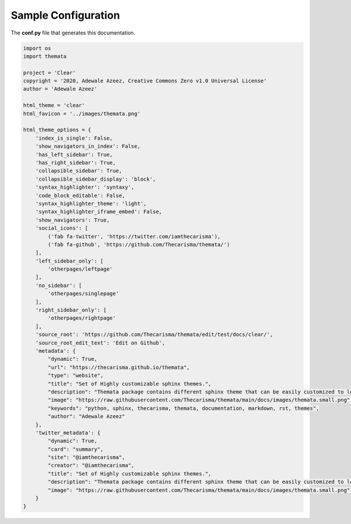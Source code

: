 
Sample Configuration
=====================

The **conf.py** file that generates this documentation.

.. code:: python

    import os
    import themata

    project = 'Clear'
    copyright = '2020, Adewale Azeez, Creative Commons Zero v1.0 Universal License'
    author = 'Adewale Azeez'

    html_theme = 'clear'
    html_favicon = '../images/themata.png'

    html_theme_options = {
        'index_is_single': False,
        'show_navigators_in_index': False,
        'has_left_sidebar': True,
        'has_right_sidebar': True,
        'collapsible_sidebar': True,
        'collapsible_sidebar_display': 'block',
        'syntax_highlighter': 'syntaxy',
        'code_block_editable': False,
        'syntax_highlighter_theme': 'light',
        'syntax_highlighter_iframe_embed': False,
        'show_navigators': True,
        'social_icons': [
            ('fab fa-twitter', 'https://twitter.com/iamthecarisma'),
            ('fab fa-github', 'https://github.com/Thecarisma/themata/')
        ],
        'left_sidebar_only': [
            'otherpages/leftpage'
        ],
        'no_sidebar': [
            'otherpages/singlepage'
        ],
        'right_sidebar_only': [
            'otherpages/rightpage'
        ],
        'source_root': 'https://github.com/Thecarisma/themata/edit/test/docs/clear/',
        'source_root_edit_text': 'Edit on Github',
        'metadata': {
            "dynamic": True,
            "url": "https://thecarisma.github.io/themata",
            "type": "website",
            "title": "Set of Highly customizable sphinx themes.",
            "description": "Themata package contains different sphinx theme that can be easily customized to look like a complete website or just a documentation webpage.",
            "image": "https://raw.githubusercontent.com/Thecarisma/themata/main/docs/images/themata.small.png",
            "keywords": "python, sphinx, thecarisma, themata, documentation, markdown, rst, themes",
            "author": "Adewale Azeez"
        },
        'twitter_metadata': {
            "dynamic": True,
            "card": "summary",
            "site": "@iamthecarisma",
            "creator": "@iamthecarisma",
            "title": "Set of Highly customizable sphinx themes.",
            "description": "Themata package contains different sphinx theme that can be easily customized to look like a complete website or just a documentation webpage.",
            "image": "https://raw.githubusercontent.com/Thecarisma/themata/main/docs/images/themata.small.png",
        }
    }